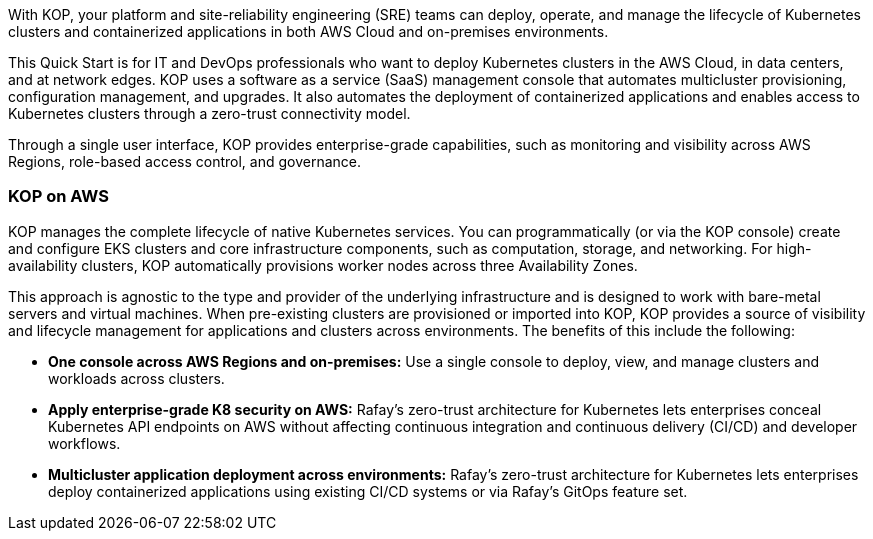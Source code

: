 // Replace the content in <>#
// Identify your target audience and explain how/why they would use this Quick Start.
//Avoid borrowing text from third-party websites (copying text from AWS service documentation is fine). Also, avoid marketing-speak, focusing instead on the technical aspect.

With KOP, your platform and site-reliability engineering (SRE) teams can deploy, operate, and manage the lifecycle of Kubernetes clusters and containerized applications in both AWS Cloud and on-premises environments.

This Quick Start is for IT and DevOps professionals who want to deploy Kubernetes clusters in the AWS Cloud, in data centers, and at network edges. KOP uses a software as a service (SaaS) management console that automates multicluster provisioning, configuration management, and upgrades. It also automates the deployment of containerized applications and enables access to Kubernetes clusters through a zero-trust connectivity model.

Through a single user interface, KOP provides enterprise-grade capabilities, such as monitoring and visibility across AWS Regions, role-based access control, and governance.


=== KOP on AWS

KOP manages the complete lifecycle of native Kubernetes services. You can programmatically (or via the KOP console) create and configure EKS clusters and core infrastructure components, such as computation, storage, and networking. For high-availability clusters, KOP automatically provisions worker nodes across three Availability Zones.

This approach is agnostic to the type and provider of the underlying infrastructure and is designed to work with bare-metal servers and virtual machines. When pre-existing clusters are provisioned or imported into KOP, KOP provides a source of visibility and lifecycle management for applications and clusters across environments. The benefits of this include the following:

* *One console across AWS Regions and on-premises:* Use a single console to deploy, view, and manage clusters and workloads across clusters.
* *Apply enterprise-grade K8 security on AWS:* Rafay’s zero-trust architecture for Kubernetes lets enterprises conceal Kubernetes API endpoints on AWS without affecting continuous integration and continuous delivery (CI/CD) and developer workflows.
* *Multicluster application deployment across environments:* Rafay’s zero-trust architecture for Kubernetes lets enterprises deploy containerized applications using existing CI/CD systems or via Rafay’s GitOps feature set.
